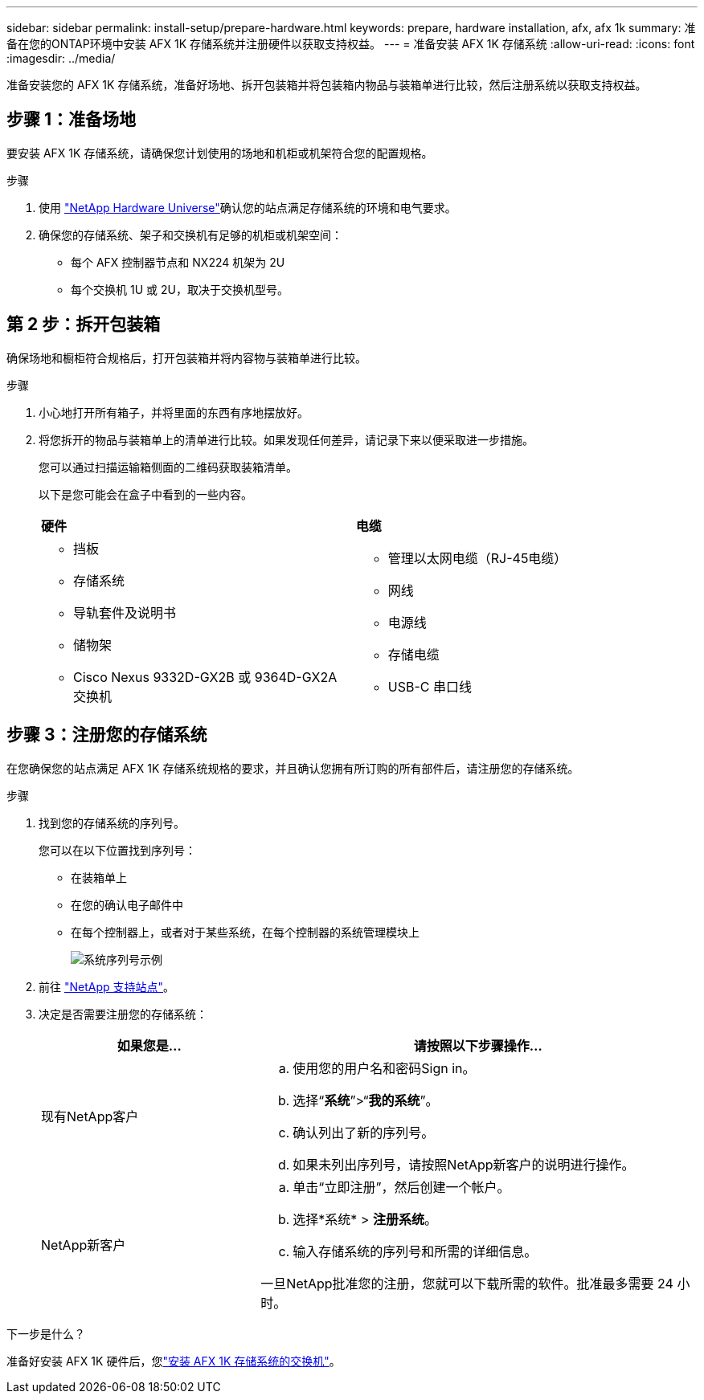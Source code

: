 ---
sidebar: sidebar 
permalink: install-setup/prepare-hardware.html 
keywords: prepare, hardware installation, afx, afx 1k 
summary: 准备在您的ONTAP环境中安装 AFX 1K 存储系统并注册硬件以获取支持权益。 
---
= 准备安装 AFX 1K 存储系统
:allow-uri-read: 
:icons: font
:imagesdir: ../media/


[role="lead"]
准备安装您的 AFX 1K 存储系统，准备好场地、拆开包装箱并将包装箱内物品与装箱单进行比较，然后注册系统以获取支持权益。



== 步骤 1：准备场地

要安装 AFX 1K 存储系统，请确保您计划使用的场地和机柜或机架符合您的配置规格。

.步骤
. 使用 https://hwu.netapp.com["NetApp Hardware Universe"^]确认您的站点满足存储系统的环境和电气要求。
. 确保您的存储系统、架子和交换机有足够的机柜或机架空间：
+
** 每个 AFX 控制器节点和 NX224 机架为 2U
** 每个交换机 1U 或 2U，取决于交换机型号。






== 第 2 步：拆开包装箱

确保场地和橱柜符合规格后，打开包装箱并将内容物与装箱单进行比较。

.步骤
. 小心地打开所有箱子，并将里面的东西有序地摆放好。
. 将您拆开的物品与装箱单上的清单进行比较。如果发现任何差异，请记录下来以便采取进一步措施。
+
您可以通过扫描运输箱侧面的二维码获取装箱清单。

+
以下是您可能会在盒子中看到的一些内容。

+
[cols="12,9,4"]
|===


| *硬件* | *电缆* |  


 a| 
** 挡板
** 存储系统
** 导轨套件及说明书
** 储物架
** Cisco Nexus 9332D-GX2B 或 9364D-GX2A 交换机

 a| 
** 管理以太网电缆（RJ-45电缆）
** 网线
** 电源线
** 存储电缆
** USB-C 串口线

|  
|===




== 步骤 3：注册您的存储系统

在您确保您的站点满足 AFX 1K 存储系统规格的要求，并且确认您拥有所订购的所有部件后，请注册您的存储系统。

.步骤
. 找到您的存储系统的序列号。
+
您可以在以下位置找到序列号：

+
** 在装箱单上
** 在您的确认电子邮件中
** 在每个控制器上，或者对于某些系统，在每个控制器的系统管理模块上
+
image::../media/drw_ssn_label.svg[系统序列号示例]



. 前往 http://mysupport.netapp.com/["NetApp 支持站点"^]。
. 决定是否需要注册您的存储系统：
+
[cols="1a,2a"]
|===
| 如果您是... | 请按照以下步骤操作... 


 a| 
现有NetApp客户
 a| 
.. 使用您的用户名和密码Sign in。
.. 选择“*系统*”>“*我的系统*”。
.. 确认列出了新的序列号。
.. 如果未列出序列号，请按照NetApp新客户的说明进行操作。




 a| 
NetApp新客户
 a| 
.. 单击“立即注册”，然后创建一个帐户。
.. 选择*系统* > *注册系统*。
.. 输入存储系统的序列号和所需的详细信息。


一旦NetApp批准您的注册，您就可以下载所需的软件。批准最多需要 24 小时。

|===


.下一步是什么？
准备好安装 AFX 1K 硬件后，您link:install-switches.html["安装 AFX 1K 存储系统的交换机"]。
